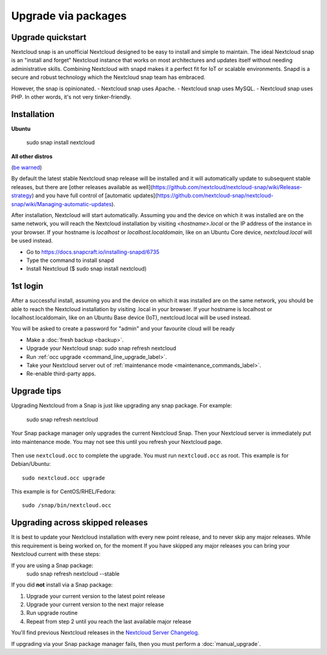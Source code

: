 ====================
Upgrade via packages
====================
  
Upgrade quickstart
------------------

Nextcloud snap is an unofficial Nextcloud designed to be easy to install and simple to maintain. 
The ideal Nextcloud snap is an "install and forget" Nextcloud instance that works on most 
architectures and updates itself without needing administrative skills. Combining Nextcloud 
with snapd makes it a perfect fit for IoT or scalable environments. 
Snapd is a secure and robust technology which the Nextcloud snap team has embraced.

However, the snap is opinionated. 
- Nextcloud snap uses Apache.
- Nextcloud snap uses MySQL. 
- Nextcloud snap uses PHP. 
In other words, it's not very tinker-friendly.

Installation
------------

**Ubuntu**

 sudo snap install nextcloud

**All other distros**

(`be warned <https://github.com/nextcloud-snap/nextcloud-snap/wiki/Why-Ubuntu-is-the-only-supported-distro/>`_)

By default the latest stable Nextcloud snap release will be installed and it will automatically 
update to subsequent stable releases, but there are [other releases available as well](https://github.com/nextcloud/nextcloud-snap/wiki/Release-strategy) 
and you have full control of [automatic updates](https://github.com/nextcloud-snap/nextcloud-snap/wiki/Managing-automatic-updates).

After installation, Nextcloud will start automatically.  
Assuming you and the device on which it was installed are on the same network, you will reach the Nextcloud 
installation by visiting `<hostname>.local` or the IP address of the instance in your browser. 
If your hostname is `localhost`  or `localhost.localdomain`, like on an Ubuntu Core device, 
`nextcloud.local` will be used instead. 

* Go to https://docs.snapcraft.io/installing-snapd/6735
* Type the command to install snapd
* Install Nextcloud ($ sudo snap install nextcloud)

1st login
---------

After a successful install, assuming you and the device on which it was installed are on the 
same network, you should be able to reach the Nextcloud installation by visiting .local in 
your browser. If your hostname is localhost or localhost.localdomain, like on an Ubuntu Base 
device (IoT), nextcloud.local will be used instead.

You will be asked to create a password for "admin" and your favourite cloud will be ready

* Make a :doc:`fresh backup <backup>`.
* Upgrade your Nextcloud snap: sudo snap refresh nextcloud
* Run :ref:`occ upgrade <command_line_upgrade_label>`.
* Take your Nextcloud server out of :ref:`maintenance mode 
  <maintenance_commands_label>`.  
* Re-enable third-party apps.

Upgrade tips
------------
Upgrading Nextcloud from a Snap is just like upgrading any snap package.
For example:

 sudo snap refresh nextcloud
 
Your Snap package manager only upgrades the current Nextcloud Snap. Then 
your Nextcloud server is immediately put into maintenance mode. You may not see 
this until you refresh your Nextcloud page.

.. figure:: images/upgrade-1.png
   :scale: 75%
   :alt: Nextcloud status screen informing users that it is in maintenance mode.

Then use ``nextcloud.occ`` to complete the upgrade. You must run ``nextcloud.occ`` as root. This example is for Debian/Ubuntu::

 sudo nextcloud.occ upgrade

This example is for CentOS/RHEL/Fedora::

 sudo /snap/bin/nextcloud.occ 
   
.. _skipped_release_upgrade_label:  
   
Upgrading across skipped releases
---------------------------------

.. seealso::

   If you upgrade from a previous major version please see :ref:`critical changes<critical-changes>` first.

It is best to update your Nextcloud installation with every new point release, 
and to never skip any major releases. While this requirement is being worked on, 
for the moment If you have skipped any major releases you can bring your 
Nextcloud current with these steps:

If you are using a Snap package:
 sudo snap refresh nextcloud --stable

If you did **not** install via a Snap package:

#. Upgrade your current version to the latest point release
#. Upgrade your current version to the next major release
#. Run upgrade routine
#. Repeat from step 2 until you reach the last available major release

You'll find previous Nextcloud releases in the `Nextcloud Server Changelog 
<https://nextcloud.com/changelog/>`_.

If upgrading via your Snap package manager fails, then you must perform a 
:doc:`manual_upgrade`.
